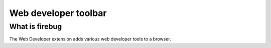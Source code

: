 ﻿
.. index::
   Firefox extension (Web developer)


.. _web_devloper_toolbar:

=======================
Web developer toolbar
=======================

.. seealso::

   - https://addons.mozilla.org/fr/firefox/addon/web-developer/



What is firebug
===============

The Web Developer extension adds various web developer tools to a browser.


